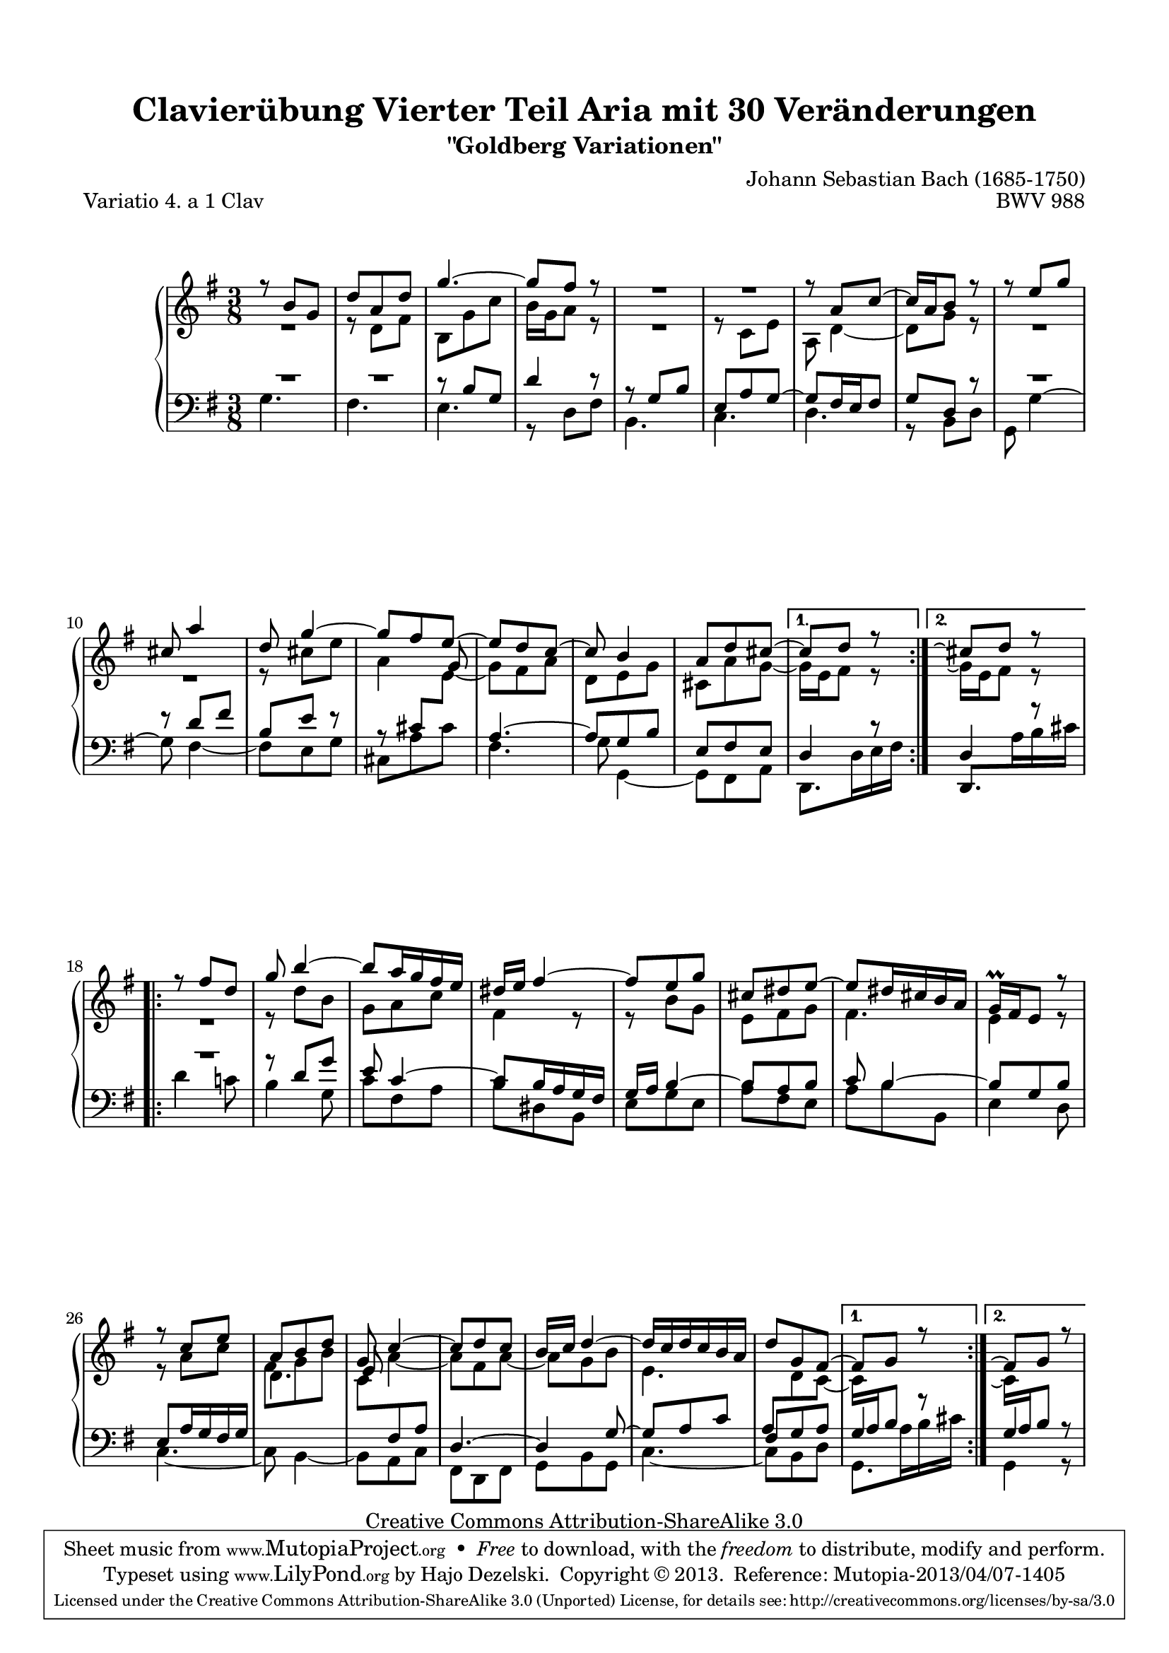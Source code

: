 \version "2.24.0"
\language "english"

\paper {
    top-markup-spacing.basic-distance = #6
    line-width = 18.0\cm
    ragged-bottom = ##f
    ragged-last-bottom = ##f
}

% #(set-default-paper-size "a4")

#(set-global-staff-size 19)

\header {
        title = "Clavierübung Vierter Teil Aria mit 30 Veränderungen"
        subtitle = "\"Goldberg Variationen\""
        piece = "Variatio 4. a 1 Clav"
        mutopiatitle = "Goldberg Variations - 4"
        composer = "Johann Sebastian Bach (1685-1750)"
        mutopiacomposer = "BachJS"
        opus = "BWV 988"
        date = "1741"
        mutopiainstrument = "Harpsichord,Clavichord"
        style = "Baroque"
        source = "Bach-Gesellschaft Edition 1853 Band 3"
        copyright = "Creative Commons Attribution-ShareAlike 3.0"
        maintainer = "Hajo Dezelski"
        maintainerEmail = "dl1sdz (at) gmail.com"
	
 footer = "Mutopia-2013/04/07-1405"
 tagline = \markup { \override #'(box-padding . 1.0) \override #'(baseline-skip . 2.7) \box \center-column { \abs-fontsize #10 \line { Sheet music from \with-url "http://www.MutopiaProject.org" \line { \concat { \abs-fontsize #8 www. \abs-fontsize #11 MutopiaProject \abs-fontsize #8 .org } \hspace #0.5 } • \hspace #0.5 \italic Free to download, with the \italic freedom to distribute, modify and perform. } \line { \abs-fontsize #10 \line { Typeset using \with-url "http://www.LilyPond.org" \line { \concat { \abs-fontsize #8 www. \abs-fontsize #11 LilyPond \abs-fontsize #8 .org }} by \concat { \maintainer . } \hspace #0.5 Copyright © 2013. \hspace #0.5 Reference: \footer } } \line { \abs-fontsize #8 \line { Licensed under the Creative Commons Attribution-ShareAlike 3.0 (Unported) License, for details \concat { see: \hspace #0.3 \with-url "http://creativecommons.org/licenses/by-sa/3.0" http://creativecommons.org/licenses/by-sa/3.0 } } } } }
}

%------------------ MACROS
raiseMMRest = \once \override MultiMeasureRest.staff-position = #6
raiseMMRestTwo = \once \override MultiMeasureRest.staff-position = #10
staffUp = \change Staff = "upper"
staffDown = \change Staff = "lower"
shortenStem = \once \override Stem.length-fraction = #(magstep -2)
lengthenStem = \once \override Stem.length-fraction = #(magstep 1.5)
shiftNoteColLeft = \once \override NoteColumn.force-hshift = #-0.3
shiftBeam = \once \override Beam.positions = #'(5.2 . 5.3)
ignoreClashNote = \override NoteColumn.ignore-collision = ##t
%------------------


sopranoOne =   \relative b' {
    \repeat volta 2 { %begin repeated section
    \stemUp
    r8 b8 [ g ] | % 1
    d'8 [ a d ] | % 2
    g4. ~ | % 3
    g8 [ fs ] r8 | % 4
    	R1*3/8 | % 5
	R1*3/8 | % 6
    r8 a,8 [ c8 ~ ] | % 7
    c16 [ a b8 ] r8 | % 8
    r8 e8 [ g ] | % 9
    cs,8 a'4 | % 10
    d,8 g4 ~ | % 11
    g8 [ fs e ~ ] | % 12
    e8 [ d c ] ~ | % 13
    c8 b4 | % 14
    a8 [ d cs  ~] | % 15
     } %end of repeated section
	
  \alternative {
	  { cs8 [d8 ] r8 | } %16
	  { cs8\repeatTie [d8 ] r8 | } %16
    } %end alternative
	
    \repeat volta 2 { %begin repeated section
    r8 fs8 [ d ] | % 17
    g8 b4 ~ | % 18
    b8  [ a16 g fs e ] | % 19
    ds16 [ e ] fs4 ~ | % 20
    fs8 [ e8 g8 ] | % 21
    cs,8 [ ds e ] ~ | % 22
    e8 [ ds16 cs b a ] | % 23
    g16 \prall [ fs e8 ] r8 | % 24
    r8 c'8 [ e ] | % 25
    a,8 [ b d ] | % 26
    \lengthenStem g,8 c4 ~ | % 27
    c8 [ d c ] | % 28
    b16 [ c ] d4 ~ | % 29
    d16 [ c d c b a ] | % 30
    d8 [ g, fs ~ ] | % 31
    } %end repeated section
	 \alternative {
		 {fs8  [ g8 ] r8 |} % 32
		 { fs8\repeatTie  [ g8 ] r8 |} % 32
    } %end alternative
}

sopranoTwo =   \relative d' {
  \repeat volta 2 { %begin repeated section
  \stemDown
    R1*3/8 | % 1
    r8 d8 [ fs ] | % 2
    b,8 [ g' c ] | % 3
    b16 [ g a8 ] r8 | % 4
	R1*3/8 | % 5
    r8 c,8 [ e ] | % 6
    a,8 d4 ~ | % 7
    d8 [ g8 ] r8 | % 8
	R1*3/8 | % 9
	R1*3/8 | % 10
    r8 cs8 [ e ] | % 11
    a,4 \stemUp \shiftOn \shortenStem g8 ~ \stemDown | % 12
    g8 [ fs a ] | % 13
    d,8 [ e g ] | % 14
    cs,8 [ a' g ] ~ | % 15
    } %end of repeated section
	 \alternative {
		 {g16 [ e fs8 ] r8 | } % 16
		 {g16\repeatTie [ e fs8 ] r8 | } % 16
    } %end alternative
  
    \repeat volta 2 { %begin repeated section
    R1*3/8 | % 17
    r8 d'8 [ b ] | % 18
    g8 [ a c ] | % 19
    fs,4 r8 | % 20
    r8 b8 [ g ] | % 21
    e8 [ fs g ] | % 22
    fs4. | % 23
    e4 r8 | % 24
    r8 a8 [ c ] | % 25
    fs,8 [ g b ] | % 26
    \stemUp \shortenStem e,8 \stemDown a4 ~ | % 27
    a8 [ fs a ~ ] | % 28
    a8 [ g b ] | % 29
    e,4. | % 30
    \staffDown \stemUp \shiftNoteColLeft \shiftBeam a,8 [ \staffUp \stemDown d  c ~ ] | % 31  
    } %end repeated section
	 \alternative {
		 {  c16 [ \staffDown \stemUp a b8 ] s8 | }% 32 
		 {  \staffUp \stemDown c16\repeatTie [ \staffDown \stemUp a b8 ] s8 | }% 32 
    } %end alternative
}

soprano = << \sopranoOne \\ \sopranoTwo>>

%%
%% Bass Clef
%% 

bassOne = \relative b {
	\repeat volta 2 { %begin repeated section
	\stemUp
    \raiseMMRest R1*3/8 | % 1
    \raiseMMRest R1*3/8 | % 2
    r8 b8 [ g ] | % 3
    d'4 r8 | % 4
    r8 g,8 [ b ] | % 5
    e,8 [ a g ~ ] | % 6
    g8 [ fs16 e fs8 ] | % 7
    g8 [ d ] r8 | % 8
    \raiseMMRest R1*3/8 | % 9 
    r8 d'8 [ fs ] | % 10
    b,8 [ e ] r8 | % 11
    r8 cs8 [ \staffUp \stemDown e8 ] | % 12
    \staffDown \stemUp a,4. ~ | % 13
    a8 [ g b ] | % 4
    e,8 [ fs e ] | % 15

    } %end of repeated section
	 \alternative {
		 {  d4 r8 |} % 16
		 {  d4 r8 |} % 16
			 
    } %end alternative
  
    \repeat volta 2 { %begin repeated section
    \raiseMMRestTwo R1*3/8 | % 17
    r8 d'8 [ g8 ] | % 18
    e8 c4 ~ | % 19
    c8  [ b16 a g fs ] | % 20
    g16 [ a ] b4 ~ | % 21
    b8 [ a b ] | % 22
    c8 b4 ~| % 23 
    b8  [ g b ] | % 24
    e,8 [ a16 g fs g ] | % 25
    \staffUp \stemDown d'4. | % 26
    c8 [ \staffDown \stemUp fs, a ] | % 27
    d,4. ~ | % 28
    d4  g8 ~| % 29
    g8 [ a c ] | % 30
    fs,8 [ g a ] | % 31
  
    } %end repeated section
	 \alternative {
		 { g4 r8 |} % 32
		 { g4 r8 |} % 32
    } %end alternative
}

bassTwo = \relative c' {
    \repeat volta 2 { %begin repeated section
	\stemDown
    g4. | % 1
    fs4. | % 2
    e4. | % 3
    r8 d8 [ fs ] | % 4
    b,4. | % 5
    c4. | % 6
    d4. | % 7
    r8 b8 [ d ] | % 8
    g,8 g'4 ^~ | % 9
    g8 fs4 ~ | % 10
    fs8 [ e g ] | % 11
    cs,8 [ a' cs ] | % 12
    fs,4. | % 13
    g8 g,4 ~ | % 14
    g8 [ fs8 a8 ] | % 15
    
    } %end of repeated section
	 \alternative {
		 { d,8. [ d'16 e fs ] | } % 16
		 { \ignoreClashNote \stemUp d,8. [ \stemDown a''16  b cs ] | } % 16
    } %end alternative
  
    \repeat volta 2 { %begin repeated section
    d4 c!8 | % 17 
    b4 g8 | % 18
    c8 [ fs, a ] | % 19
    b8 [ ds, b ] | % 20
    e8 [ g e ] | % 21
    a8 [ fs e ] | % 22
    a8 [ b b, ] | % 23
    e4 d8 | % 24
    c4. ~ | % 25
    c8  b4 ~ | % 26
    b8 [ a c ] | % 27 
    fs,8 [ d fs ] | % 28
    g8 [ b g ] | % 29
    c4. ~ | % 30
    c8  [ b d ] | % 31
    } %end repeated section
	 \alternative {
		 { g,8. a'16 b cs | } % 32
		 { g,4 r8 | } % 32
    } %end alternative
}

bass = << \bassOne \\ \bassTwo>>

%% Merge score - Piano staff

\score {
    \context PianoStaff <<
        \set PianoStaff.midiInstrument = "harpsichord"
        \new Staff = "upper" { \clef "treble" \key g \major \time 3/8 \soprano }
        \new Staff = "lower"  { \clef "bass" \key g \major \time 3/8 \bass }
    >>
    \layout{  }
    \midi { }

}
